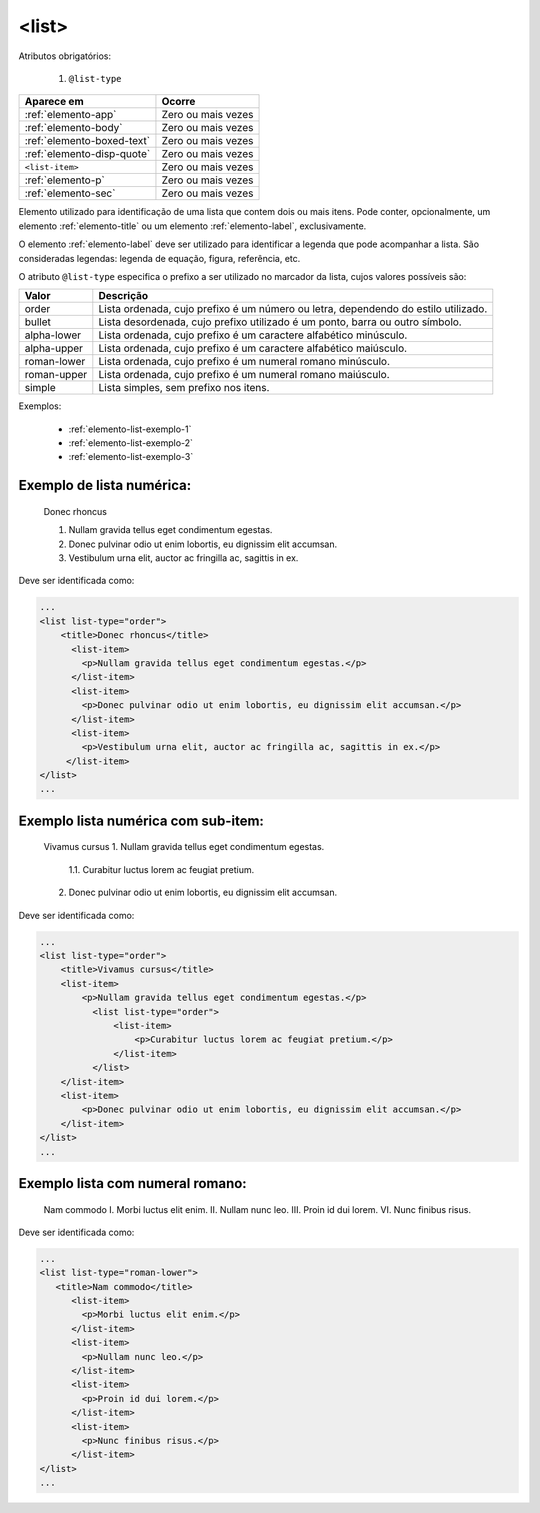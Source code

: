 .. _elemento-list:

<list>
======

Atributos obrigatórios:

  1. ``@list-type``

+----------------------------+--------------------+
| Aparece em                 | Ocorre             |
+============================+====================+
| :ref:`elemento-app`        | Zero ou mais vezes |
+----------------------------+--------------------+
| :ref:`elemento-body`       | Zero ou mais vezes |
+----------------------------+--------------------+
| :ref:`elemento-boxed-text` | Zero ou mais vezes |
+----------------------------+--------------------+
| :ref:`elemento-disp-quote` | Zero ou mais vezes |
+----------------------------+--------------------+
| ``<list-item>``            | Zero ou mais vezes |
+----------------------------+--------------------+
| :ref:`elemento-p`          | Zero ou mais vezes |
+----------------------------+--------------------+
| :ref:`elemento-sec`        | Zero ou mais vezes |
+----------------------------+--------------------+



Elemento utilizado para identificação de uma lista que contem dois ou mais itens. Pode conter, opcionalmente, um elemento :ref:`elemento-title` ou um elemento :ref:`elemento-label`, exclusivamente.

O elemento :ref:`elemento-label` deve ser utilizado para identificar a legenda que pode acompanhar a lista. São consideradas legendas: legenda de equação, figura, referência, etc.

O atributo ``@list-type`` especifica o prefixo a ser utilizado no marcador da lista, cujos valores possíveis são:

+----------------+-------------------------------------------------------------------+
| Valor          | Descrição                                                         |
+================+===================================================================+
| order          | Lista ordenada, cujo prefixo é um número ou letra, dependendo     |
|                | do estilo utilizado.                                              |
+----------------+-------------------------------------------------------------------+
| bullet         | Lista desordenada, cujo prefixo utilizado é um ponto, barra ou    |
|                | outro símbolo.                                                    |
+----------------+-------------------------------------------------------------------+
| alpha-lower    | Lista ordenada, cujo prefixo é um caractere alfabético minúsculo. |
+----------------+-------------------------------------------------------------------+
| alpha-upper    | Lista ordenada, cujo prefixo é um caractere alfabético maiúsculo. |
+----------------+-------------------------------------------------------------------+
| roman-lower    | Lista ordenada, cujo prefixo é um numeral romano minúsculo.       |
+----------------+-------------------------------------------------------------------+
| roman-upper    | Lista ordenada, cujo prefixo é um numeral romano maiúsculo.       |
+----------------+-------------------------------------------------------------------+
| simple         | Lista simples, sem prefixo nos itens.                             |
+----------------+-------------------------------------------------------------------+


Exemplos:

  * :ref:`elemento-list-exemplo-1`
  * :ref:`elemento-list-exemplo-2`
  * :ref:`elemento-list-exemplo-3`


.. _elemento-list-exemplo-1:

Exemplo de lista numérica:
--------------------------

 Donec rhoncus

 1. Nullam gravida tellus eget condimentum egestas.
 2. Donec pulvinar odio ut enim lobortis, eu dignissim elit accumsan.
 3. Vestibulum urna elit, auctor ac fringilla ac, sagittis in ex.



Deve ser identificada como:

.. code-block:: xml

    ...
    <list list-type="order">
        <title>Donec rhoncus</title>
          <list-item>
            <p>Nullam gravida tellus eget condimentum egestas.</p>
          </list-item>
          <list-item>
            <p>Donec pulvinar odio ut enim lobortis, eu dignissim elit accumsan.</p>
          </list-item>
          <list-item>
            <p>Vestibulum urna elit, auctor ac fringilla ac, sagittis in ex.</p>
         </list-item>
    </list>
    ...



.. _elemento-list-exemplo-2:

Exemplo lista numérica com sub-item:
------------------------------------


 Vivamus cursus
 1. Nullam gravida tellus eget condimentum egestas.
   1.1. Curabitur luctus lorem ac feugiat pretium.
 2. Donec pulvinar odio ut enim lobortis, eu dignissim elit accumsan.



Deve ser identificada como:


.. code-block:: xml

    ...
    <list list-type="order">
        <title>Vivamus cursus</title>
        <list-item>
            <p>Nullam gravida tellus eget condimentum egestas.</p>
              <list list-type="order">
                  <list-item>
                      <p>Curabitur luctus lorem ac feugiat pretium.</p>
                  </list-item>
              </list>
        </list-item>
        <list-item>
            <p>Donec pulvinar odio ut enim lobortis, eu dignissim elit accumsan.</p>
        </list-item>
    </list>
    ...



.. _elemento-list-exemplo-3:


Exemplo lista com numeral romano:
---------------------------------

 Nam commodo
 I. Morbi luctus elit enim.
 II. Nullam nunc leo.
 III. Proin id dui lorem.
 VI. Nunc finibus risus.


Deve ser identificada como:


.. code-block:: xml

    ...
    <list list-type="roman-lower">
       <title>Nam commodo</title>
          <list-item>
            <p>Morbi luctus elit enim.</p>
          </list-item>
          <list-item>
            <p>Nullam nunc leo.</p>
          </list-item>
          <list-item>
            <p>Proin id dui lorem.</p>
          </list-item>
          <list-item>
            <p>Nunc finibus risus.</p>
          </list-item>
    </list>
    ...











